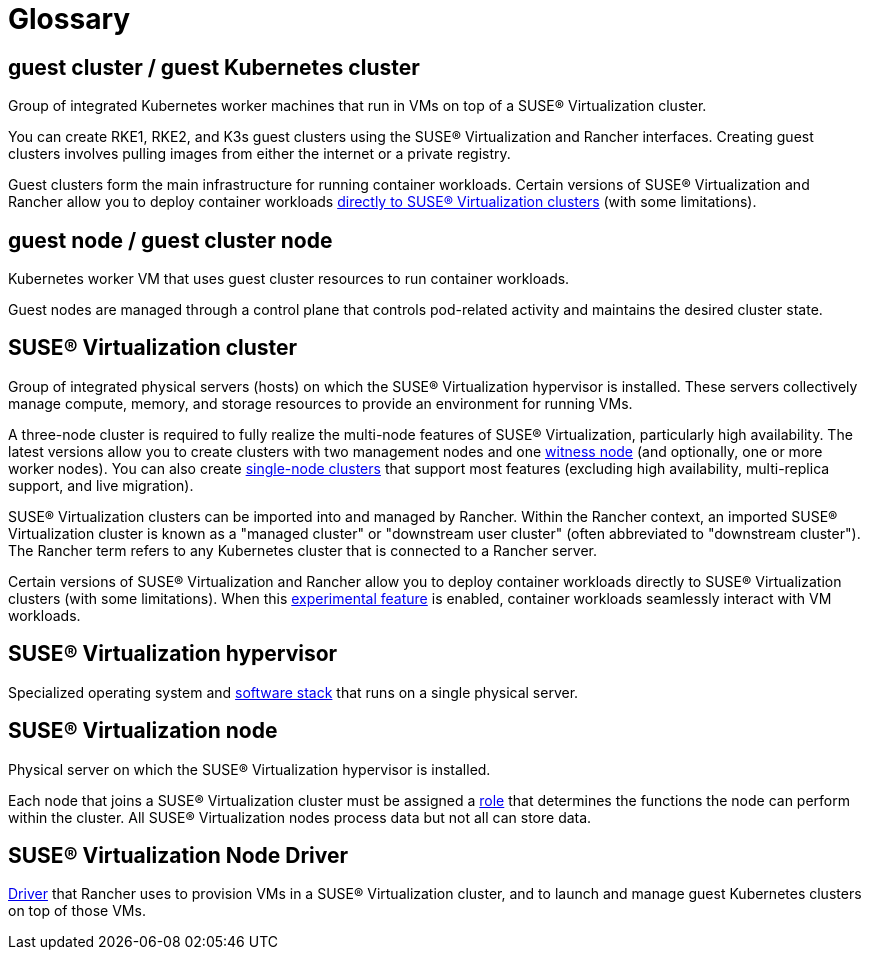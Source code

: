 = Glossary

== *guest cluster* / *guest Kubernetes cluster*

Group of integrated Kubernetes worker machines that run in VMs on top of a SUSE® Virtualization cluster.

You can create RKE1, RKE2, and K3s guest clusters using the SUSE® Virtualization and Rancher interfaces. Creating guest clusters involves pulling images from either the internet or a private registry.

Guest clusters form the main infrastructure for running container workloads. Certain versions of SUSE® Virtualization and Rancher allow you to deploy container workloads xref:../integrations/rancher/rancher-integration.adoc#_harvester_baremetal_container_workload_support_experimental[directly to SUSE® Virtualization clusters] (with some limitations).

== *guest node* / *guest cluster node*

Kubernetes worker VM that uses guest cluster resources to run container workloads.

Guest nodes are managed through a control plane that controls pod-related activity and maintains the desired cluster state.

== *SUSE® Virtualization cluster*

Group of integrated physical servers (hosts) on which the SUSE® Virtualization hypervisor is installed. These servers collectively manage compute, memory, and storage resources to provide an environment for running VMs.

A three-node cluster is required to fully realize the multi-node features of SUSE® Virtualization, particularly high availability. The latest versions allow you to create clusters with two management nodes and one xref:../hosts/witness-node.adoc[witness node] (and optionally, one or more worker nodes). You can also create xref:../installation-setup/single-node-clusters.adoc[single-node clusters] that support most features (excluding high availability, multi-replica support, and live migration).

SUSE® Virtualization clusters can be imported into and managed by Rancher. Within the Rancher context, an imported SUSE® Virtualization cluster is known as a "managed cluster" or "downstream user cluster" (often abbreviated to "downstream cluster"). The Rancher term refers to any Kubernetes cluster that is connected to a Rancher server.

Certain versions of SUSE® Virtualization and Rancher allow you to deploy container workloads directly to SUSE® Virtualization clusters (with some limitations). When this xref:../integrations/rancher/rancher-integration.adoc#_harvester_baremetal_container_workload_support_experimental[experimental feature] is enabled, container workloads seamlessly interact with VM workloads.

== *SUSE® Virtualization hypervisor*

Specialized operating system and xref:./overview.adoc#_architecture[software stack] that runs on a single physical server.

== *SUSE® Virtualization node*

Physical server on which the SUSE® Virtualization hypervisor is installed.

Each node that joins a SUSE® Virtualization cluster must be assigned a xref:../hosts/hosts.adoc#_role_management[role] that determines the functions the node can perform within the cluster. All SUSE® Virtualization nodes process data but not all can store data.

== *SUSE® Virtualization Node Driver*

xref:../integrations/rancher/node-driver/node-driver.adoc[Driver] that Rancher uses to provision VMs in a SUSE® Virtualization cluster, and to launch and manage guest Kubernetes clusters on top of those VMs.

